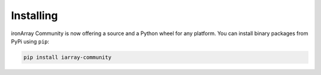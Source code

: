 ----------
Installing
----------

ironArray Community is now offering a source and a Python wheel for any platform.
You can install binary packages from PyPi using ``pip``:

.. code-block:: console

    pip install iarray-community
